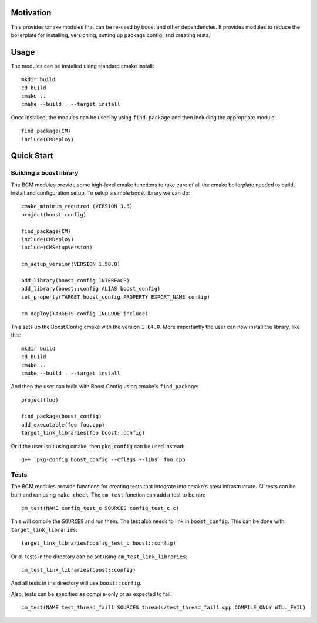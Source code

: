 
==========
Motivation
==========

This provides cmake modules that can be re-used by boost and other dependencies. It provides modules to reduce the boilerplate for installing, versioning, setting up package config, and creating tests.

=====
Usage
=====

The modules can be installed using standard cmake install::

    mkdir build
    cd build
    cmake ..
    cmake --build . --target install

Once installed, the modules can be used by using ``find_package`` and then including the appropriate module::

    find_package(CM)
    include(CMDeploy)

===========
Quick Start
===========

------------------------
Building a boost library
------------------------

The BCM modules provide some high-level cmake functions to take care of all the cmake boilerplate needed to build, install and configuration setup. To setup a simple boost library we can do::

    cmake_minimum_required (VERSION 3.5)
    project(boost_config)

    find_package(CM)
    include(CMDeploy)
    include(CMSetupVersion)

    cm_setup_version(VERSION 1.58.0)

    add_library(boost_config INTERFACE)
    add_library(boost::config ALIAS boost_config)
    set_property(TARGET boost_config PROPERTY EXPORT_NAME config)

    cm_deploy(TARGETS config INCLUDE include)


This sets up the Boost.Config cmake with the version ``1.64.0``. More importantly the user can now install the library, like this::

    mkdir build
    cd build
    cmake ..
    cmake --build . --target install

And then the user can build with Boost.Config using cmake's ``find_package``::

    project(foo)

    find_package(boost_config)
    add_executable(foo foo.cpp)
    target_link_libraries(foo boost::config)

Or if the user isn't using cmake, then ``pkg-config`` can be used instead::

    g++ `pkg-config boost_config --cflags --libs` foo.cpp

-----
Tests
-----

The BCM modules provide functions for creating tests that integrate into cmake's ctest infrastructure. All tests can be built and ran using ``make check``. The ``cm_test`` function can add a test to be ran::

    cm_test(NAME config_test_c SOURCES config_test_c.c)

This will compile the ``SOURCES`` and run them. The test also needs to link in ``boost_config``. This can be done with ``target_link_libraries``::

    target_link_libraries(config_test_c boost::config)

Or all tests in the directory can be set using ``cm_test_link_libraries``::

    cm_test_link_libraries(boost::config)

And all tests in the directory will use ``boost::config``.

Also, tests can be specified as compile-only or as expected to fail::

    cm_test(NAME test_thread_fail1 SOURCES threads/test_thread_fail1.cpp COMPILE_ONLY WILL_FAIL)
